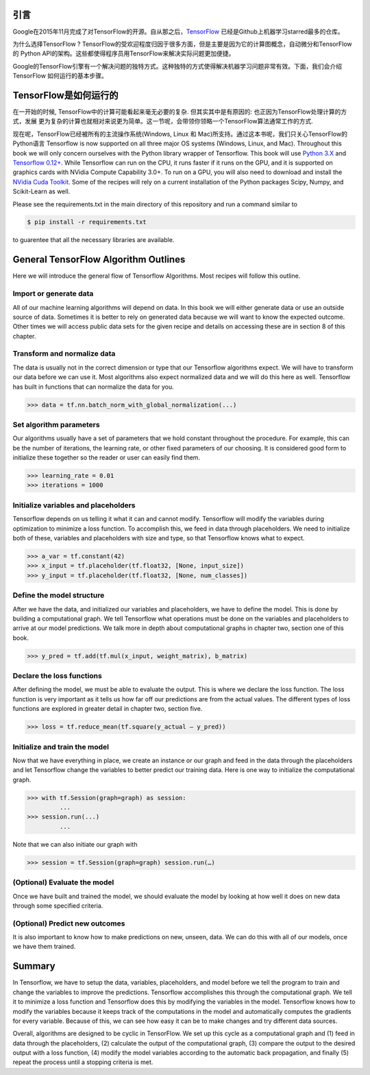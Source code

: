 引言
----

Google在2015年11月完成了对TensorFlow的开源。自从那之后，`TensorFlow <https://github.com/tensorflow/tensorflow>`_ 
已经是Github上机器学习starred最多的仓库。

为什么选择TensorFlow ? TensorFlow的受欢迎程度归因于很多方面，但是主要是因为它的计算图概念，自动微分和TensorFlow的
Python API的架构。这些都使得程序员用TensorFlow来解决实际问题更加便捷。

Google的TensorFlow引擎有一个解决问题的独特方式。这种独特的方式使得解决机器学习问题非常有效。下面，我们会介绍TensorFlow
如何运行的基本步骤。

TensorFlow是如何运行的
-----------------------

在一开始的时候, TensorFlow中的计算可能看起来毫无必要的复杂. 但其实其中是有原因的: 也正因为TensorFlow处理计算的方式，发展
更为复杂的计算也就相对来说更为简单。这一节呢，会带领你领略一个TensorFlow算法通常工作的方式. 

现在呢，TensorFlow已经被所有的主流操作系统(Windows, Linux 和 Mac)所支持。通过这本书呢，我们只关心TensorFlow的Python语言
Tensorflow is now supported on all three major OS systems (Windows, Linux, and Mac). Throughout this book we 
will only concern ourselves with the Python library wrapper of Tensorflow. This book will use 
`Python 3.X <https://www.python.org>`_ and `Tensorflow 0.12+ <https://www.tensorflow.org>`_. While Tensorflow can 
run on the CPU, it runs faster if it runs on the GPU, and it is supported on graphics cards with NVidia Compute
Capability 3.0+. To run on a GPU, you will also need to download and install the 
`NVidia Cuda Toolkit <https://developer.nvidia.com/cuda-downloads>`_. Some of the recipes will rely on a current 
installation of the Python packages Scipy, Numpy, and Scikit-Learn as well.

Please see the requirements.txt in the main directory of this repository and run a command similar to

.. code:: sh
      
      $ pip install -r requirements.txt 
      
to guarentee that all the necessary libraries are available.

General TensorFlow Algorithm Outlines
-------------------------------------
Here we will introduce the general flow of Tensorflow Algorithms. Most recipes will follow this outline.

Import or generate data
^^^^^^^^^^^^^^^^^^^^^^^^
All of our machine learning algorithms will depend on data. In this book we will either generate data or use 
an outside source of data. Sometimes it is better to rely on generated data because we will want to know the 
expected outcome. Other times we will access public data sets for the given recipe and details on accessing 
these are in section 8 of this chapter.

Transform and normalize data
^^^^^^^^^^^^^^^^^^^^^^^^^^^^
The data is usually not in the correct dimension or type that our Tensorflow algorithms expect. We will have
to transform our data before we can use it. Most algorithms also expect normalized data and we will do this 
here as well. Tensorflow has built in functions that can normalize the data for you.

.. code:: python
      
      >>> data = tf.nn.batch_norm_with_global_normalization(...)

Set algorithm parameters
^^^^^^^^^^^^^^^^^^^^^^^
Our algorithms usually have a set of parameters that we hold constant throughout the procedure. For example, 
this can be the number of iterations, the learning rate, or other fixed parameters of our choosing. It is 
considered good form to initialize these together so the reader or user can easily find them.

.. code:: python
      
      >>> learning_rate = 0.01 
      >>> iterations = 1000

Initialize variables and placeholders
^^^^^^^^^^^^^^^^^^^^^^^^^^^^^^^^^^^^^
Tensorflow depends on us telling it what it can and cannot modify. Tensorflow will modify the variables during 
optimization to minimize a loss function. To accomplish this, we feed in data through placeholders. We need to 
initialize both of these, variables and placeholders with size and type, so that Tensorflow knows what to expect.

.. code:: python
      
      >>> a_var = tf.constant(42) 
      >>> x_input = tf.placeholder(tf.float32, [None, input_size]) 
      >>> y_input = tf.placeholder(tf.float32, [None, num_classes])

Define the model structure
^^^^^^^^^^^^^^^^^^^^^^^^^^
After we have the data, and initialized our variables and placeholders, we have to define the model. This is 
done by building a computational graph. We tell Tensorflow what operations must be done on the variables and
placeholders to arrive at our model predictions. We talk more in depth about computational graphs in chapter two, 
section one of this book.

.. code:: python
      
      >>> y_pred = tf.add(tf.mul(x_input, weight_matrix), b_matrix)


Declare the loss functions
^^^^^^^^^^^^^^^^^^^^^^^^^
After defining the model, we must be able to evaluate the output. This is where we declare the loss function. 
The loss function is very important as it tells us how far off our predictions are from the actual values. 
The different types of loss functions are explored in greater detail in chapter two, section five.

.. code:: python
      
      >>> loss = tf.reduce_mean(tf.square(y_actual – y_pred))

Initialize and train the model
^^^^^^^^^^^^^^^^^^^^^^^^^^^^^^

Now that we have everything in place, we create an instance or our graph and feed in the data through the
placeholders and let Tensorflow change the variables to better predict our training data. Here is one way 
to initialize the computational graph.

.. code:: python
      
      >>> with tf.Session(graph=graph) as session:
               ...
      >>> session.run(...)
               ...

Note that we can also initiate our graph with

.. code:: python
      
      >>> session = tf.Session(graph=graph) session.run(…)

(Optional) Evaluate the model
^^^^^^^^^^^^^^^^^^^^^^^^^^^^

Once we have built and trained the model, we should evaluate the model by looking at how well it does on 
new data through some specified criteria.

(Optional) Predict new outcomes
^^^^^^^^^^^^^^^^^^^^^^^^^^^^^^^

It is also important to know how to make predictions on new, unseen, data. We can do this with all of 
our models, once we have them trained.

Summary
-------

In Tensorflow, we have to setup the data, variables, placeholders, and model before we tell the program
to train and change the variables to improve the predictions. Tensorflow accomplishes this through the
computational graph. We tell it to minimize a loss function and Tensorflow does this by modifying the 
variables in the model. Tensorflow knows how to modify the variables because it keeps track of the 
computations in the model and automatically computes the gradients for every variable. Because of this,
we can see how easy it can be to make changes and try different data sources.

Overall, algorithms are designed to be cyclic in TensorFlow. We set up this cycle as a computational 
graph and (1) feed in data through the placeholders, (2) calculate the output of the computational graph, 
(3) compare the output to the desired output with a loss function, (4) modify the model variables 
according to the automatic back propagation, and finally (5) repeat the process until a stopping criteria is met.
